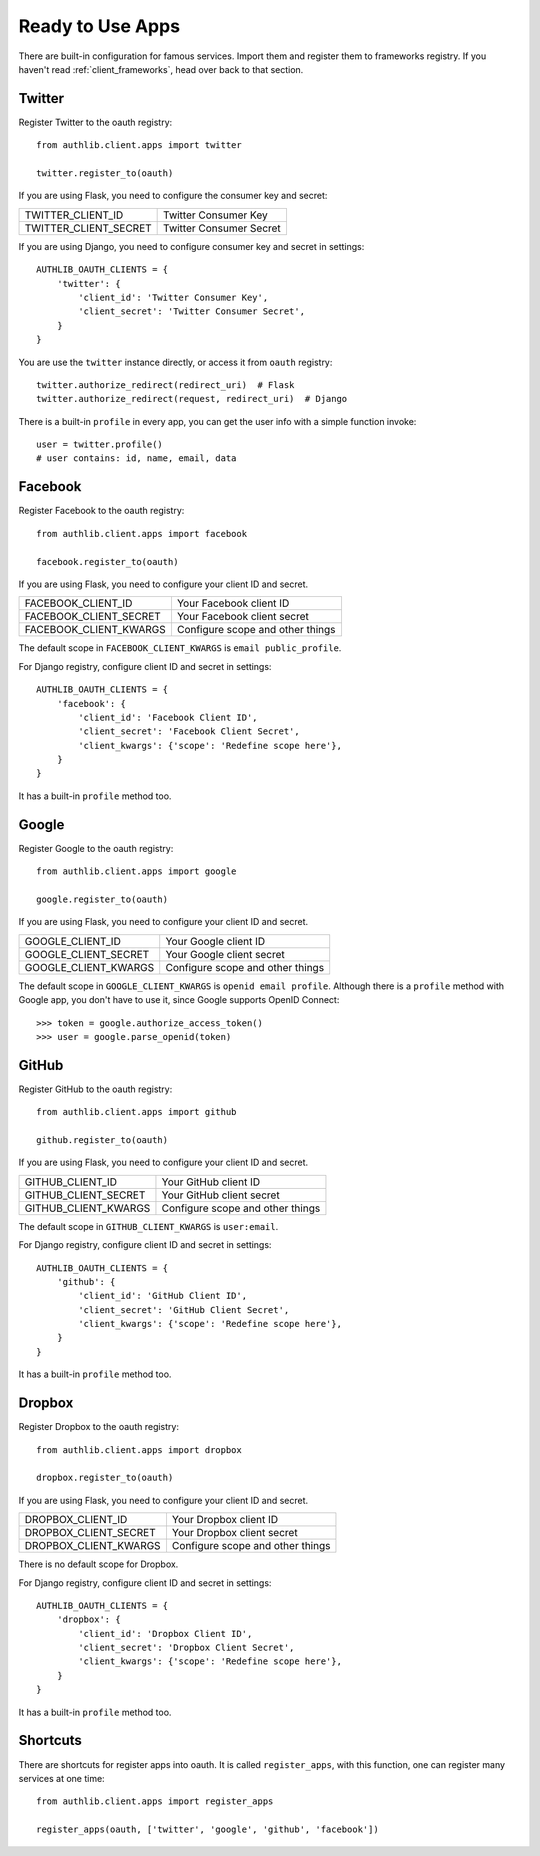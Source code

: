 .. _client_apps:

Ready to Use Apps
=================

.. meta::
    :description: The built-in ready to use famous services, including
       Twitter, Facebook, Google, GitHub, Dropbox, and etc.

There are built-in configuration for famous services. Import them and register
them to frameworks registry. If you haven't read :ref:`client_frameworks`,
head over back to that section.

.. deprecated:: v0.7
    Please use loginpass_ instead.

.. _loginpass: https://github.com/authlib/loginpass

Twitter
-------

Register Twitter to the oauth registry::

    from authlib.client.apps import twitter

    twitter.register_to(oauth)

If you are using Flask, you need to configure the consumer key and secret:

========================== =========================
TWITTER_CLIENT_ID          Twitter Consumer Key
TWITTER_CLIENT_SECRET      Twitter Consumer Secret
========================== =========================

If you are using Django, you need to configure consumer key and secret in
settings::

    AUTHLIB_OAUTH_CLIENTS = {
        'twitter': {
            'client_id': 'Twitter Consumer Key',
            'client_secret': 'Twitter Consumer Secret',
        }
    }

You are use the ``twitter`` instance directly, or access it from ``oauth``
registry::

    twitter.authorize_redirect(redirect_uri)  # Flask
    twitter.authorize_redirect(request, redirect_uri)  # Django

There is a built-in ``profile`` in every app, you can get the user info
with a simple function invoke::

    user = twitter.profile()
    # user contains: id, name, email, data

Facebook
--------

Register Facebook to the oauth registry::

    from authlib.client.apps import facebook

    facebook.register_to(oauth)

If you are using Flask, you need to configure your client ID and secret.

========================== ================================
FACEBOOK_CLIENT_ID         Your Facebook client ID
FACEBOOK_CLIENT_SECRET     Your Facebook client secret
FACEBOOK_CLIENT_KWARGS     Configure scope and other things
========================== ================================

The default scope in ``FACEBOOK_CLIENT_KWARGS`` is ``email public_profile``.

For Django registry, configure client ID and secret in settings::

    AUTHLIB_OAUTH_CLIENTS = {
        'facebook': {
            'client_id': 'Facebook Client ID',
            'client_secret': 'Facebook Client Secret',
            'client_kwargs': {'scope': 'Redefine scope here'},
        }
    }

It has a built-in ``profile`` method too.

Google
------

Register Google to the oauth registry::

    from authlib.client.apps import google

    google.register_to(oauth)

If you are using Flask, you need to configure your client ID and secret.

========================== ================================
GOOGLE_CLIENT_ID           Your Google client ID
GOOGLE_CLIENT_SECRET       Your Google client secret
GOOGLE_CLIENT_KWARGS       Configure scope and other things
========================== ================================

The default scope in ``GOOGLE_CLIENT_KWARGS`` is ``openid email profile``.
Although there is a ``profile`` method with Google app, you don't have
to use it, since Google supports OpenID Connect::

    >>> token = google.authorize_access_token()
    >>> user = google.parse_openid(token)

GitHub
------

Register GitHub to the oauth registry::

    from authlib.client.apps import github

    github.register_to(oauth)

If you are using Flask, you need to configure your client ID and secret.

========================== ================================
GITHUB_CLIENT_ID           Your GitHub client ID
GITHUB_CLIENT_SECRET       Your GitHub client secret
GITHUB_CLIENT_KWARGS       Configure scope and other things
========================== ================================

The default scope in ``GITHUB_CLIENT_KWARGS`` is ``user:email``.

For Django registry, configure client ID and secret in settings::

    AUTHLIB_OAUTH_CLIENTS = {
        'github': {
            'client_id': 'GitHub Client ID',
            'client_secret': 'GitHub Client Secret',
            'client_kwargs': {'scope': 'Redefine scope here'},
        }
    }

It has a built-in ``profile`` method too.

Dropbox
-------

Register Dropbox to the oauth registry::

    from authlib.client.apps import dropbox

    dropbox.register_to(oauth)

If you are using Flask, you need to configure your client ID and secret.

========================== ================================
DROPBOX_CLIENT_ID          Your Dropbox client ID
DROPBOX_CLIENT_SECRET      Your Dropbox client secret
DROPBOX_CLIENT_KWARGS      Configure scope and other things
========================== ================================

There is no default scope for Dropbox.

For Django registry, configure client ID and secret in settings::

    AUTHLIB_OAUTH_CLIENTS = {
        'dropbox': {
            'client_id': 'Dropbox Client ID',
            'client_secret': 'Dropbox Client Secret',
            'client_kwargs': {'scope': 'Redefine scope here'},
        }
    }

It has a built-in ``profile`` method too.


Shortcuts
---------

There are shortcuts for register apps into oauth. It is called ``register_apps``,
with this function, one can register many services at one time::

   from authlib.client.apps import register_apps

   register_apps(oauth, ['twitter', 'google', 'github', 'facebook'])
